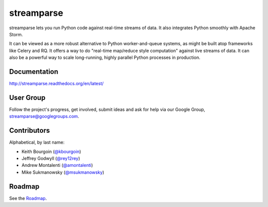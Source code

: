 streamparse
===========

|Build Status|

streamparse lets you run Python code against real-time streams of data. It also
integrates Python smoothly with Apache Storm.

It can be viewed as a more robust alternative to Python worker-and-queue
systems, as might be built atop frameworks like Celery and RQ. It offers a way
to do "real-time map/reduce style computation" against live streams of data. It
can also be a powerful way to scale long-running, highly parallel Python
processes in production.

|Demo|

Documentation
-------------

`http://streamparse.readthedocs.org/en/latest/ <http://streamparse.readthedocs.org/en/latest/>`__

User Group
----------

Follow the project's progress, get involved, submit ideas and ask for help via
our Google Group, `streamparse@googlegroups.com <https://groups.google.com/forum/#!forum/streamparse>`__.

Contributors
------------

Alphabetical, by last name:

-  Keith Bourgoin (`@kbourgoin <https://twitter.com/kbourgoin>`__)
-  Jeffrey Godwyll (`@rey12rey <https://twitter.com/rey12rey>`__)
-  Andrew Montalenti (`@amontalenti <https://twitter.com/amontalenti>`__)
-  Mike Sukmanowsky (`@msukmanowsky <https://twitter.com/msukmanowsky>`__)

Roadmap
-------

See the `Roadmap <https://github.com/Parsely/streamparse/wiki/Roadmap>`__.

.. |Build Status| image:: https://travis-ci.org/Parsely/streamparse.svg?branch=master
   :target: https://travis-ci.org/Parsely/streamparse
.. |Demo| image:: https://raw.githubusercontent.com/Parsely/streamparse/master/doc/source/images/quickstart.gif
